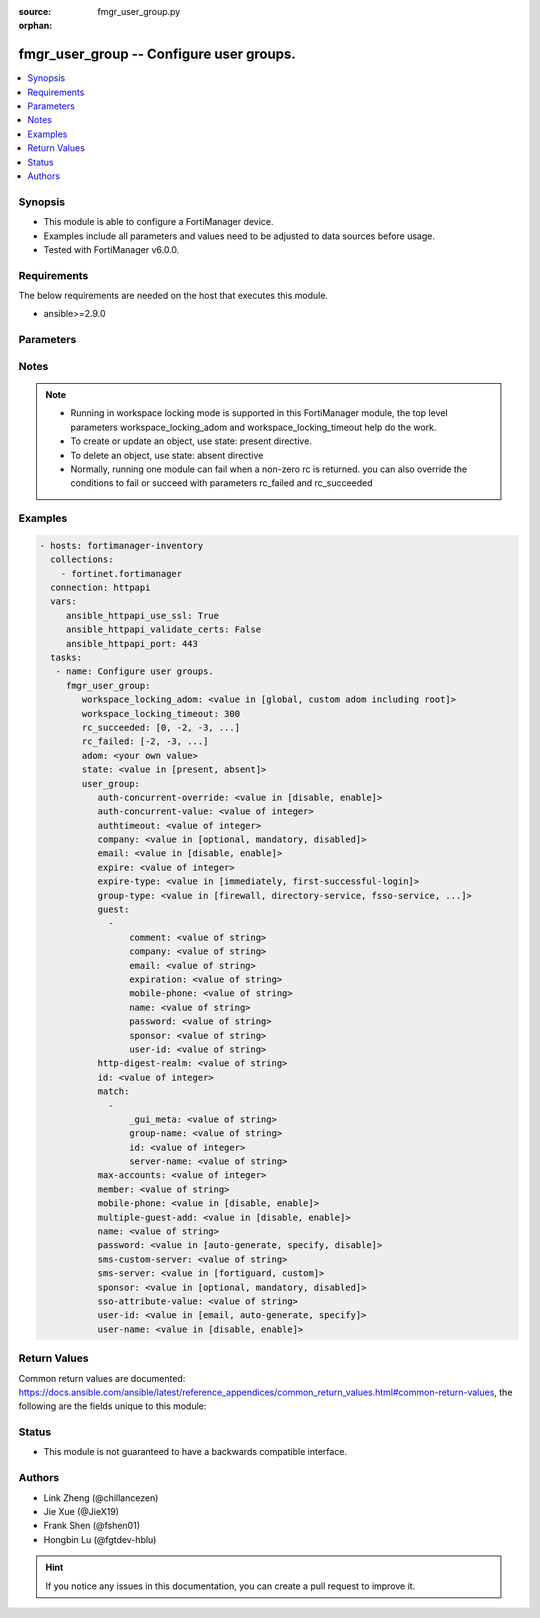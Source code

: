 :source: fmgr_user_group.py

:orphan:

.. _fmgr_user_group:

fmgr_user_group -- Configure user groups.
+++++++++++++++++++++++++++++++++++++++++

.. versionadded:: 2.10

.. contents::
   :local:
   :depth: 1


Synopsis
--------

- This module is able to configure a FortiManager device.
- Examples include all parameters and values need to be adjusted to data sources before usage.
- Tested with FortiManager v6.0.0.


Requirements
------------
The below requirements are needed on the host that executes this module.

- ansible>=2.9.0



Parameters
----------

.. raw:: html

 <ul>
 <li><span class="li-head">workspace_locking_adom</span> - Acquire the workspace lock if FortiManager is running in workspace mode <span class="li-normal">type: str</span> <span class="li-required">required: false</span> <span class="li-normal"> choices: global, custom adom including root</span> </li>
 <li><span class="li-head">workspace_locking_timeout</span> - The maximum time in seconds to wait for other users to release workspace lock <span class="li-normal">type: integer</span> <span class="li-required">required: false</span>  <span class="li-normal">default: 300</span> </li>
 <li><span class="li-head">rc_succeeded</span> - The rc codes list with which the conditions to succeed will be overriden <span class="li-normal">type: list</span> <span class="li-required">required: false</span> </li>
 <li><span class="li-head">rc_failed</span> - The rc codes list with which the conditions to fail will be overriden <span class="li-normal">type: list</span> <span class="li-required">required: false</span> </li>
 <li><span class="li-head">state</span> - The directive to create, update or delete an object <span class="li-normal">type: str</span> <span class="li-required">required: true</span> <span class="li-normal"> choices: present, absent</span> </li>
 <li><span class="li-head">adom</span> - The parameter in requested url <span class="li-normal">type: str</span> <span class="li-required">required: true</span> </li>
 <li><span class="li-head">user_group</span> - Configure user groups. <span class="li-normal">type: dict</span></li>
 <ul class="ul-self">
 <li><span class="li-head">auth-concurrent-override</span> - Enable/disable overriding the global number of concurrent authentication sessions for this user group. <span class="li-normal">type: str</span>  <span class="li-normal">choices: [disable, enable]</span> </li>
 <li><span class="li-head">auth-concurrent-value</span> - Maximum number of concurrent authenticated connections per user (0 - 100). <span class="li-normal">type: int</span> </li>
 <li><span class="li-head">authtimeout</span> - Authentication timeout in minutes for this user group. <span class="li-normal">type: int</span> </li>
 <li><span class="li-head">company</span> - Set the action for the company guest user field. <span class="li-normal">type: str</span>  <span class="li-normal">choices: [optional, mandatory, disabled]</span> </li>
 <li><span class="li-head">email</span> - Enable/disable the guest user email address field. <span class="li-normal">type: str</span>  <span class="li-normal">choices: [disable, enable]</span> </li>
 <li><span class="li-head">expire</span> - Time in seconds before guest user accounts expire. <span class="li-normal">type: int</span> </li>
 <li><span class="li-head">expire-type</span> - Determine when the expiration countdown begins. <span class="li-normal">type: str</span>  <span class="li-normal">choices: [immediately, first-successful-login]</span> </li>
 <li><span class="li-head">group-type</span> - Set the group to be for firewall authentication, FSSO, RSSO, or guest users. <span class="li-normal">type: str</span>  <span class="li-normal">choices: [firewall, directory-service, fsso-service, guest, rsso]</span> </li>
 <li><span class="li-head">guest</span> - No description for the parameter <span class="li-normal">type: array</span> <ul class="ul-self">
 <li><span class="li-head">comment</span> - Comment. <span class="li-normal">type: str</span> </li>
 <li><span class="li-head">company</span> - Set the action for the company guest user field. <span class="li-normal">type: str</span> </li>
 <li><span class="li-head">email</span> - Email. <span class="li-normal">type: str</span> </li>
 <li><span class="li-head">expiration</span> - Expire time. <span class="li-normal">type: str</span> </li>
 <li><span class="li-head">mobile-phone</span> - Mobile phone. <span class="li-normal">type: str</span> </li>
 <li><span class="li-head">name</span> - Guest name. <span class="li-normal">type: str</span> </li>
 <li><span class="li-head">password</span> - No description for the parameter <span class="li-normal">type: str</span></li>
 <li><span class="li-head">sponsor</span> - Set the action for the sponsor guest user field. <span class="li-normal">type: str</span> </li>
 <li><span class="li-head">user-id</span> - Guest ID. <span class="li-normal">type: str</span> </li>
 </ul>
 <li><span class="li-head">http-digest-realm</span> - Realm attribute for MD5-digest authentication. <span class="li-normal">type: str</span> </li>
 <li><span class="li-head">id</span> - Group ID. <span class="li-normal">type: int</span> </li>
 <li><span class="li-head">match</span> - No description for the parameter <span class="li-normal">type: array</span> <ul class="ul-self">
 <li><span class="li-head">_gui_meta</span> - No description for the parameter <span class="li-normal">type: str</span> </li>
 <li><span class="li-head">group-name</span> - Name of matching group on remote authentication server. <span class="li-normal">type: str</span> </li>
 <li><span class="li-head">id</span> - ID. <span class="li-normal">type: int</span> </li>
 <li><span class="li-head">server-name</span> - Name of remote auth server. <span class="li-normal">type: str</span> </li>
 </ul>
 <li><span class="li-head">max-accounts</span> - Maximum number of guest accounts that can be created for this group (0 means unlimited). <span class="li-normal">type: int</span> </li>
 <li><span class="li-head">member</span> - Names of users, peers, LDAP severs, or RADIUS servers to add to the user group. <span class="li-normal">type: str</span> </li>
 <li><span class="li-head">mobile-phone</span> - Enable/disable the guest user mobile phone number field. <span class="li-normal">type: str</span>  <span class="li-normal">choices: [disable, enable]</span> </li>
 <li><span class="li-head">multiple-guest-add</span> - Enable/disable addition of multiple guests. <span class="li-normal">type: str</span>  <span class="li-normal">choices: [disable, enable]</span> </li>
 <li><span class="li-head">name</span> - Group name. <span class="li-normal">type: str</span> </li>
 <li><span class="li-head">password</span> - Guest user password type. <span class="li-normal">type: str</span>  <span class="li-normal">choices: [auto-generate, specify, disable]</span> </li>
 <li><span class="li-head">sms-custom-server</span> - SMS server. <span class="li-normal">type: str</span> </li>
 <li><span class="li-head">sms-server</span> - Send SMS through FortiGuard or other external server. <span class="li-normal">type: str</span>  <span class="li-normal">choices: [fortiguard, custom]</span> </li>
 <li><span class="li-head">sponsor</span> - Set the action for the sponsor guest user field. <span class="li-normal">type: str</span>  <span class="li-normal">choices: [optional, mandatory, disabled]</span> </li>
 <li><span class="li-head">sso-attribute-value</span> - Name of the RADIUS user group that this local user group represents. <span class="li-normal">type: str</span> </li>
 <li><span class="li-head">user-id</span> - Guest user ID type. <span class="li-normal">type: str</span>  <span class="li-normal">choices: [email, auto-generate, specify]</span> </li>
 <li><span class="li-head">user-name</span> - Enable/disable the guest user name entry. <span class="li-normal">type: str</span>  <span class="li-normal">choices: [disable, enable]</span> </li>
 </ul>
 </ul>






Notes
-----
.. note::

   - Running in workspace locking mode is supported in this FortiManager module, the top level parameters workspace_locking_adom and workspace_locking_timeout help do the work.

   - To create or update an object, use state: present directive.

   - To delete an object, use state: absent directive

   - Normally, running one module can fail when a non-zero rc is returned. you can also override the conditions to fail or succeed with parameters rc_failed and rc_succeeded

Examples
--------

.. code-block:: yaml+jinja

 - hosts: fortimanager-inventory
   collections:
     - fortinet.fortimanager
   connection: httpapi
   vars:
      ansible_httpapi_use_ssl: True
      ansible_httpapi_validate_certs: False
      ansible_httpapi_port: 443
   tasks:
    - name: Configure user groups.
      fmgr_user_group:
         workspace_locking_adom: <value in [global, custom adom including root]>
         workspace_locking_timeout: 300
         rc_succeeded: [0, -2, -3, ...]
         rc_failed: [-2, -3, ...]
         adom: <your own value>
         state: <value in [present, absent]>
         user_group:
            auth-concurrent-override: <value in [disable, enable]>
            auth-concurrent-value: <value of integer>
            authtimeout: <value of integer>
            company: <value in [optional, mandatory, disabled]>
            email: <value in [disable, enable]>
            expire: <value of integer>
            expire-type: <value in [immediately, first-successful-login]>
            group-type: <value in [firewall, directory-service, fsso-service, ...]>
            guest:
              -
                  comment: <value of string>
                  company: <value of string>
                  email: <value of string>
                  expiration: <value of string>
                  mobile-phone: <value of string>
                  name: <value of string>
                  password: <value of string>
                  sponsor: <value of string>
                  user-id: <value of string>
            http-digest-realm: <value of string>
            id: <value of integer>
            match:
              -
                  _gui_meta: <value of string>
                  group-name: <value of string>
                  id: <value of integer>
                  server-name: <value of string>
            max-accounts: <value of integer>
            member: <value of string>
            mobile-phone: <value in [disable, enable]>
            multiple-guest-add: <value in [disable, enable]>
            name: <value of string>
            password: <value in [auto-generate, specify, disable]>
            sms-custom-server: <value of string>
            sms-server: <value in [fortiguard, custom]>
            sponsor: <value in [optional, mandatory, disabled]>
            sso-attribute-value: <value of string>
            user-id: <value in [email, auto-generate, specify]>
            user-name: <value in [disable, enable]>



Return Values
-------------


Common return values are documented: https://docs.ansible.com/ansible/latest/reference_appendices/common_return_values.html#common-return-values, the following are the fields unique to this module:


.. raw:: html

 <ul>
 <li> <span class="li-return">request_url</span> - The full url requested <span class="li-normal">returned: always</span> <span class="li-normal">type: str</span> <span class="li-normal">sample: /sys/login/user</span></li>
 <li> <span class="li-return">response_code</span> - The status of api request <span class="li-normal">returned: always</span> <span class="li-normal">type: int</span> <span class="li-normal">sample: 0</span></li>
 <li> <span class="li-return">response_message</span> - The descriptive message of the api response <span class="li-normal">returned: always</span> <span class="li-normal">type: str</span> <span class="li-normal">sample: OK</li>
 <li> <span class="li-return">response_data</span> - The data body of the api response <span class="li-normal">returned: optional</span> <span class="li-normal">type: list or dict</span></li>
 </ul>





Status
------

- This module is not guaranteed to have a backwards compatible interface.


Authors
-------

- Link Zheng (@chillancezen)
- Jie Xue (@JieX19)
- Frank Shen (@fshen01)
- Hongbin Lu (@fgtdev-hblu)


.. hint::

    If you notice any issues in this documentation, you can create a pull request to improve it.



